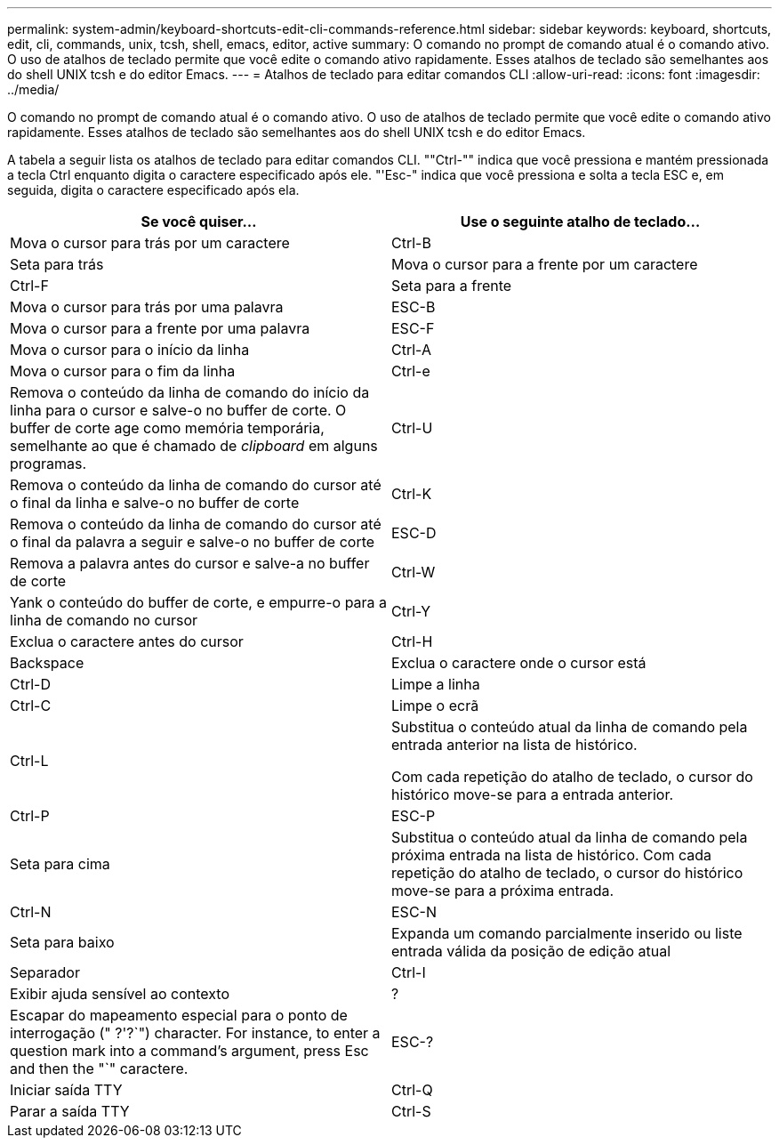 ---
permalink: system-admin/keyboard-shortcuts-edit-cli-commands-reference.html 
sidebar: sidebar 
keywords: keyboard, shortcuts, edit, cli, commands, unix, tcsh, shell, emacs, editor, active 
summary: O comando no prompt de comando atual é o comando ativo. O uso de atalhos de teclado permite que você edite o comando ativo rapidamente. Esses atalhos de teclado são semelhantes aos do shell UNIX tcsh e do editor Emacs. 
---
= Atalhos de teclado para editar comandos CLI
:allow-uri-read: 
:icons: font
:imagesdir: ../media/


[role="lead"]
O comando no prompt de comando atual é o comando ativo. O uso de atalhos de teclado permite que você edite o comando ativo rapidamente. Esses atalhos de teclado são semelhantes aos do shell UNIX tcsh e do editor Emacs.

A tabela a seguir lista os atalhos de teclado para editar comandos CLI. ""Ctrl-"" indica que você pressiona e mantém pressionada a tecla Ctrl enquanto digita o caractere especificado após ele. "'Esc-" indica que você pressiona e solta a tecla ESC e, em seguida, digita o caractere especificado após ela.

|===
| Se você quiser... | Use o seguinte atalho de teclado... 


 a| 
Mova o cursor para trás por um caractere
 a| 
Ctrl-B



 a| 
Seta para trás



 a| 
Mova o cursor para a frente por um caractere
 a| 
Ctrl-F



 a| 
Seta para a frente



 a| 
Mova o cursor para trás por uma palavra
 a| 
ESC-B



 a| 
Mova o cursor para a frente por uma palavra
 a| 
ESC-F



 a| 
Mova o cursor para o início da linha
 a| 
Ctrl-A



 a| 
Mova o cursor para o fim da linha
 a| 
Ctrl-e



 a| 
Remova o conteúdo da linha de comando do início da linha para o cursor e salve-o no buffer de corte. O buffer de corte age como memória temporária, semelhante ao que é chamado de _clipboard_ em alguns programas.
 a| 
Ctrl-U



 a| 
Remova o conteúdo da linha de comando do cursor até o final da linha e salve-o no buffer de corte
 a| 
Ctrl-K



 a| 
Remova o conteúdo da linha de comando do cursor até o final da palavra a seguir e salve-o no buffer de corte
 a| 
ESC-D



 a| 
Remova a palavra antes do cursor e salve-a no buffer de corte
 a| 
Ctrl-W



 a| 
Yank o conteúdo do buffer de corte, e empurre-o para a linha de comando no cursor
 a| 
Ctrl-Y



 a| 
Exclua o caractere antes do cursor
 a| 
Ctrl-H



 a| 
Backspace



 a| 
Exclua o caractere onde o cursor está
 a| 
Ctrl-D



 a| 
Limpe a linha
 a| 
Ctrl-C



 a| 
Limpe o ecrã
 a| 
Ctrl-L



 a| 
Substitua o conteúdo atual da linha de comando pela entrada anterior na lista de histórico.

Com cada repetição do atalho de teclado, o cursor do histórico move-se para a entrada anterior.
 a| 
Ctrl-P



 a| 
ESC-P



 a| 
Seta para cima



 a| 
Substitua o conteúdo atual da linha de comando pela próxima entrada na lista de histórico. Com cada repetição do atalho de teclado, o cursor do histórico move-se para a próxima entrada.
 a| 
Ctrl-N



 a| 
ESC-N



 a| 
Seta para baixo



 a| 
Expanda um comando parcialmente inserido ou liste entrada válida da posição de edição atual
 a| 
Separador



 a| 
Ctrl-I



 a| 
Exibir ajuda sensível ao contexto
 a| 
?



 a| 
Escapar do mapeamento especial para o ponto de interrogação (" ?'?`") character. For instance, to enter a question mark into a command's argument, press Esc and then the "`" caractere.
 a| 
ESC-?



 a| 
Iniciar saída TTY
 a| 
Ctrl-Q



 a| 
Parar a saída TTY
 a| 
Ctrl-S

|===
